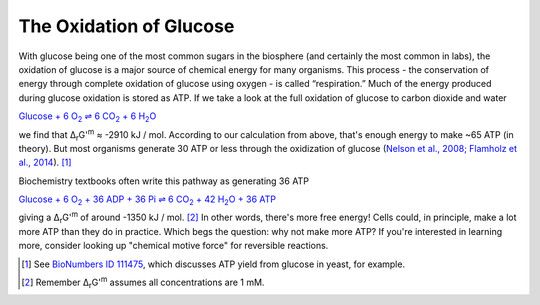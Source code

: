 The Oxidation of Glucose
==========================================================

.. todo::
    figure of various projections of glucose


With glucose being one of the most common sugars in the biosphere (and certainly the most common in labs), the oxidation of glucose is a major source of chemical energy for many organisms. This process - the conservation of energy through complete oxidation of glucose using oxygen - is called “respiration.” Much of the energy produced during glucose oxidation is stored as ATP. If we take a look at the full oxidation of glucose to carbon dioxide and water

|gluc_ox|_

.. |gluc_ox| replace:: Glucose + 6 O\ :sub:`2` ⇌ 6 CO\ :sub:`2` + 6 H\ :sub:`2`\ O
.. _gluc_ox: http://equilibrator.weizmann.ac.il/search?query=Glucose+%2B+6+oxygen+%3D+6+CO2+%2B+6+H2O

we find that Δ\ :sub:`r`\ G'\ :sup:`m` ≈ -2910 kJ / mol. According to our calculation from above, that's enough energy to make ~65 ATP (in theory). But most organisms generate 30 ATP or less through the oxidization of glucose (`Nelson et al., 2008; Flamholz et al., 2014 <refs.html>`_). [1]_

Biochemistry textbooks often write this pathway as generating 36 ATP

|gluc_ox_all_atp|_

.. |gluc_ox_all_atp| replace:: Glucose + 6 O\ :sub:`2` + 36 ADP + 36 Pi ⇌ 6 CO\ :sub:`2` + 42 H\ :sub:`2`\ O + 36 ATP
.. _gluc_ox_all_atp: http://equilibrator.weizmann.ac.il/search?query=Glucose+%2B+6+Oxygen+%2B+36+ADP+%2B+36+Phosphate+%3C%3D%3E+6+CO2%28aq%29+%2B+42+H2O+%2B+36+ATP

giving a Δ\ :sub:`r`\ G'\ :sup:`m` of around -1350 kJ / mol. [2]_ In other words, there's more free energy! Cells could, in principle, make a lot more ATP than they do in practice. Which begs the question: why not make more ATP? If you're interested in learning more, consider looking up "chemical motive force" for reversible reactions.

.. [1] See `BioNumbers ID 111475 <http://bionumbers.hms.harvard.edu/bionumber.aspx?&id=111475&ver=3&trm=atp%20yield%20flamholz>`_, which discusses ATP yield from glucose in yeast, for example.
.. [2] Remember Δ\ :sub:`r`\ G'\ :sup:`m` assumes all concentrations are 1 mM.
